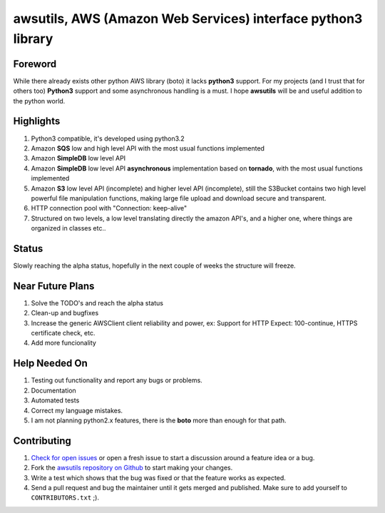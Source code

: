 **awsutils**, AWS (Amazon Web Services) interface python3 library
=================================================================

Foreword
--------
While there already exists other python AWS library (boto) it lacks  
**python3** support. For my projects (and I trust that for others too)
**Python3** support and some asynchronous handling is a must. I hope **awsutils**
will be and useful addition to the python world.

Highlights
----------
#. Python3 compatible, it's developed using python3.2
#. Amazon **SQS** low and high level API with the most usual functions implemented
#. Amazon **SimpleDB** low level API
#. Amazon **SimpleDB** low level API **asynchronous** implementation based on **tornado**,
   with the most usual functions implemented
#. Amazon **S3** low level API (incomplete) and higher level API (incomplete), 
   still the S3Bucket contains two high level powerful file manipulation functions, making 
   large file upload and download secure and transparent.
#. HTTP connection pool with "Connection: keep-alive"
#. Structured on two levels, a low level translating directly the amazon API's, 
   and a higher one, where things are organized in classes etc..

Status
------
Slowly reaching the alpha status, hopefully in the next couple of weeks the structure will 
freeze.

Near Future Plans
-----------------
#. Solve the TODO's and reach the alpha status
#. Clean-up and bugfixes
#. Increase the generic AWSClient client reliability and power, ex: Support for HTTP 
   Expect: 100-continue, HTTPS certificate check, etc.
#. Add more funcionality

Help Needed On
--------------
#. Testing out functionality and report any bugs or problems.
#. Documentation
#. Automated tests
#. Correct my language mistakes.
#. I am not planning python2.x features, there is the **boto** more than
   enough for that path.

Contributing
------------
#. `Check for open issues <https://github.com/sanyi/awsutils/issues>`_ or open
   a fresh issue to start a discussion around a feature idea or a bug.
#. Fork the `awsutils repository on Github <https://github.com/sanyi/awsutils.git>`_
   to start making your changes.
#. Write a test which shows that the bug was fixed or that the feature works
   as expected.
#. Send a pull request and bug the maintainer until it gets merged and published.
   Make sure to add yourself to ``CONTRIBUTORS.txt`` ;).
